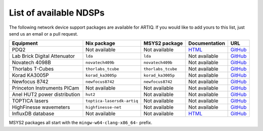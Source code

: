 List of available NDSPs
=======================

The following network device support packages are available for ARTIQ. If you would like to add yours to this list, just send us an email or a pull request.

.. csv-table::
    :header: Equipment, Nix package, MSYS2 package, Documentation, URL

    PDQ2,                           Not available, Not available, `HTML <https://pdq.readthedocs.io>`_, `GitHub <https://github.com/m-labs/pdq>`__
    Lab Brick Digital Attenuator,   ``lda``, ``lda``, Not available, `GitHub <https://github.com/m-labs/lda>`__
    Novatech 4098B,                 ``novatech409b``, ``novatech409b``, Not available, `GitHub <https://github.com/m-labs/novatech409b>`__
    Thorlabs T-Cubes,               ``thorlabs_tcube``, ``thorlabs_tcube``, Not available, `GitHub <https://github.com/m-labs/thorlabs_tcube>`__
    Korad KA3005P,                  ``korad_ka3005p``, ``korad_ka3005p``, Not available, `GitHub <https://github.com/m-labs/korad_ka3005p>`__
    Newfocus 8742,                  ``newfocus8742``, ``newfocus8742``, Not available, `GitHub <https://github.com/quartiq/newfocus8742>`__
    Princeton Instruments PICam,    Not available, Not available, Not available, `GitHub <https://github.com/quartiq/picam>`__
    Anel HUT2 power distribution,   ``hut2``, Not available, Not available, `GitHub <https://github.com/quartiq/hut2>`__
    TOPTICA lasers,                 ``toptica-lasersdk-artiq``, Not available, Not available, `GitHub <https://github.com/quartiq/lasersdk-artiq>`__
    HighFinesse wavemeters,         ``highfinesse-net``, Not available, Not available, `GitHub <https://github.com/quartiq/highfinesse-net>`__
    InfluxDB database,              Not available, Not available, `HTML <https://gitlab.com/charlesbaynham/artiq_influx_generic>`__, `GitHub <https://gitlab.com/charlesbaynham/artiq_influx_generic>`__

MSYS2 packages all start with the ``mingw-w64-clang-x86_64-`` prefix.
